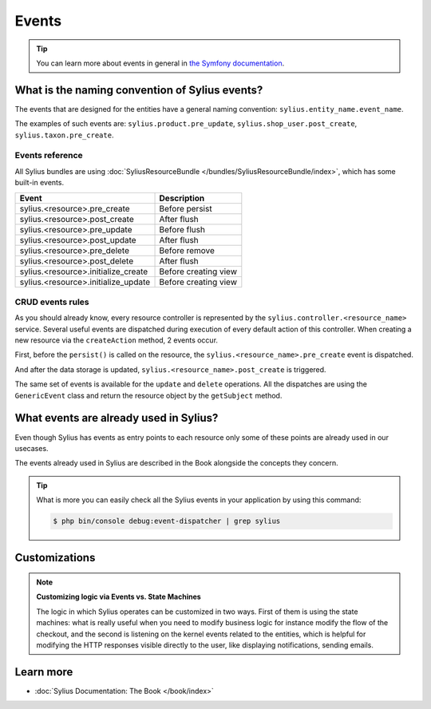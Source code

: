 .. index::
   single: Events

Events
======

.. tip::

    You can learn more about events in general in `the Symfony documentation <http://symfony.com/doc/current/event_dispatcher.html>`_.

What is the naming convention of Sylius events?
-----------------------------------------------

The events that are designed for the entities have a general naming convention: ``sylius.entity_name.event_name``.

The examples of such events are: ``sylius.product.pre_update``, ``sylius.shop_user.post_create``, ``sylius.taxon.pre_create``.


Events reference
~~~~~~~~~~~~~~~~

All Sylius bundles are using :doc:`SyliusResourceBundle </bundles/SyliusResourceBundle/index>`, which has some built-in events.

+-------------------------------------+----------------------+
| Event                               | Description          |
+=====================================+======================+
| sylius.<resource>.pre_create        | Before persist       |
+-------------------------------------+----------------------+
| sylius.<resource>.post_create       | After flush          |
+-------------------------------------+----------------------+
| sylius.<resource>.pre_update        | Before flush         |
+-------------------------------------+----------------------+
| sylius.<resource>.post_update       | After flush          |
+-------------------------------------+----------------------+
| sylius.<resource>.pre_delete        | Before remove        |
+-------------------------------------+----------------------+
| sylius.<resource>.post_delete       | After flush          |
+-------------------------------------+----------------------+
| sylius.<resource>.initialize_create | Before creating view |
+-------------------------------------+----------------------+
| sylius.<resource>.initialize_update | Before creating view |
+-------------------------------------+----------------------+

CRUD events rules
~~~~~~~~~~~~~~~~~

As you should already know, every resource controller is represented by
the ``sylius.controller.<resource_name>`` service. Several useful events are dispatched during execution of every default action
of this controller. When creating a new resource via the ``createAction`` method, 2 events occur.

First, before the ``persist()`` is called on the resource, the ``sylius.<resource_name>.pre_create`` event is dispatched.

And after the data storage is updated, ``sylius.<resource_name>.post_create`` is triggered.

The same set of events is available for the ``update`` and ``delete`` operations.
All the dispatches are using the ``GenericEvent`` class and return the resource object by the ``getSubject`` method.

What events are already used in Sylius?
---------------------------------------

Even though Sylius has events as entry points to each resource only some of these points are already used in our usecases.

The events already used in Sylius are described in the Book alongside the concepts they concern.

.. tip::

    What is more you can easily check all the Sylius events in your application by using this command:

    .. code-block:: bash

        $ php bin/console debug:event-dispatcher | grep sylius

Customizations
--------------

.. note::

    **Customizing logic via Events vs. State Machines**

    The logic in which Sylius operates can be customized in two ways. First of them is using the state machines: what is
    really useful when you need to modify business logic for instance modify the flow of the checkout,
    and the second is listening on the kernel events related to the entities, which is helpful for modifying the HTTP responses
    visible directly to the user, like displaying notifications, sending emails.

Learn more
----------

* :doc:`Sylius Documentation: The Book </book/index>`
